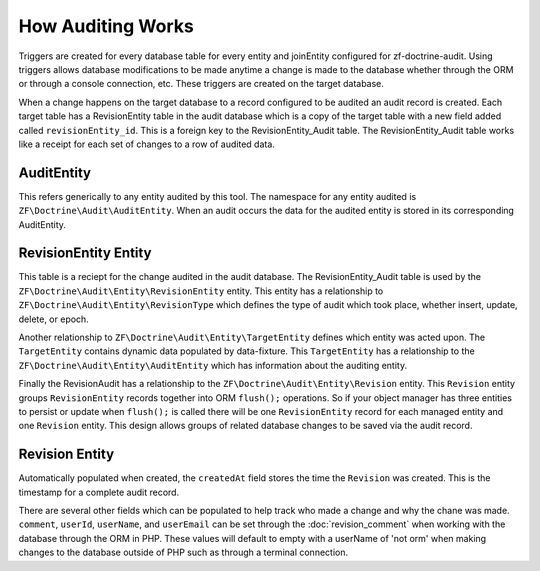 How Auditing Works
==================

Triggers are created for every database table for every entity and joinEntity configured for zf-doctrine-audit.  
Using triggers allows database modifications to be made anytime a change is made to the database whether through the ORM
or through a console connection, etc.  These triggers are created on the target database.  

When a change happens on the target database to a record configured to be audited an audit record is created.  
Each target table has a RevisionEntity table in the audit database which is a copy of the target table with a new field added
called ``revisionEntity_id``.  This is a foreign key to the RevisionEntity_Audit table.  The RevisionEntity_Audit table works like a receipt for each set of changes to a row of audited data.  


AuditEntity
-----------

This refers generically to any entity audited by this tool.  The namespace for any entity audited is ``ZF\Doctrine\Audit\AuditEntity``.
When an audit occurs the data for the audited entity is stored in its corresponding AuditEntity.


RevisionEntity Entity
---------------------

This table is a reciept for the change audited in the audit database.  The RevisionEntity_Audit table is used by the 
``ZF\Doctrine\Audit\Entity\RevisionEntity`` entity.  This entity has a relationship to ``ZF\Doctrine\Audit\Entity\RevisionType`` 
which defines the type of audit which took place, whether insert, update, delete, or epoch.  

Another relationship to ``ZF\Doctrine\Audit\Entity\TargetEntity`` defines which entity was acted upon.  The ``TargetEntity`` contains 
dynamic data populated by data-fixture.  This ``TargetEntity`` has a relationship to the ``ZF\Doctrine\Audit\Entity\AuditEntity`` which 
has information about the auditing entity.  

Finally the RevisionAudit has a relationship to the ``ZF\Doctrine\Audit\Entity\Revision`` entity.  This ``Revision`` entity groups 
``RevisionEntity`` records together into ORM ``flush();`` operations.  So if your object manager has three entities to persist or update 
when ``flush();`` is called there will be one ``RevisionEntity`` record for each managed entity and one ``Revision`` entity.  This design 
allows groups of related database changes to be saved via the audit record.


Revision Entity
---------------

Automatically populated when created, the ``createdAt`` field stores the time the ``Revision`` was created.  This is the timestamp for a
complete audit record.

There are several other fields which can be populated to help track who made a change and why the chane was made.  
``comment``, ``userId``, ``userName``, and ``userEmail`` can be set through the :doc:`revision_comment` when working with the database 
through the ORM in PHP.  These values will default to empty with a userName of 'not orm' when making changes to the database outside
of PHP such as through a terminal connection.

